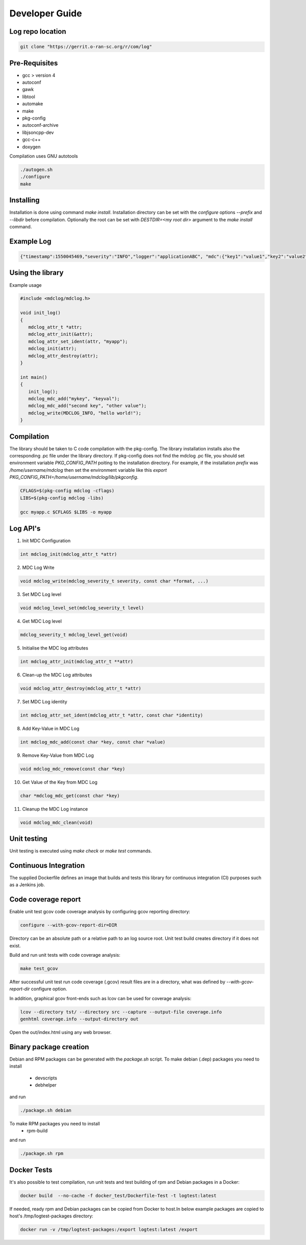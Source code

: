 ..
.. Copyright (c) 2019 AT&T Intellectual Property.
..
.. Copyright (c) 2019 Nokia.
..
..
.. Licensed under the Creative Commons Attribution 4.0 International
..
.. Public License (the "License"); you may not use this file except
..
.. in compliance with the License. You may obtain a copy of the License at
..
..
..     https://creativecommons.org/licenses/by/4.0/
..
..
.. Unless required by applicable law or agreed to in writing, documentation
..
.. distributed under the License is distributed on an "AS IS" BASIS,
..
.. WITHOUT WARRANTIES OR CONDITIONS OF ANY KIND, either express or implied.
..
.. See the License for the specific language governing permissions and
..
.. limitations under the License.
..
.. This source code is part of the near-RT RIC (RAN Intelligent Controller)
.. platform project (RICP).
..

Developer Guide
===============

Log repo location
-----------------

.. code:: bash

 git clone "https://gerrit.o-ran-sc.org/r/com/log"

Pre-Requisites
--------------

* gcc > version 4
* autoconf
* gawk
* libtool
* automake
* make
* pkg-config
* autoconf-archive
* libjsoncpp-dev
* gcc-c++
* doxygen

Compilation uses GNU autotools

.. code:: bash

 ./autogen.sh
 ./configure
 make

Installing
----------

Installation is done using command `make install`.
Installation directory can be set with the `configure` options `--prefix` and `--libdir` before compilation.
Optionally the root can be set with `DESTDIR=<my root dir>` argument to the `make install` command.

Example Log
-----------

.. code:: bash

 {"timestamp":1550045469,"severity":"INFO","logger":"applicationABC", "mdc":{"key1":"value1","key2":"value2"}, "message": "This is an example log"}


Using the library
-----------------

Example usage

.. code:: bash

 #include <mdclog/mdclog.h>

 void init_log()
 {
    mdclog_attr_t *attr;
    mdclog_attr_init(&attr);
    mdclog_attr_set_ident(attr, "myapp");
    mdclog_init(attr);
    mdclog_attr_destroy(attr);
 }

 int main()
 {
    init_log();
    mdclog_mdc_add("mykey", "keyval");
    mdclog_mdc_add("second key", "other value");
    mdclog_write(MDCLOG_INFO, "hello world!");
 }

Compilation
-----------

The library should be taken to C code compilation with the pkg-config. The library installation installs also the corresponding
.pc file under the library directory. If pkg-config does not find the mdclog .pc file, you should set environment
variable `PKG_CONFIG_PATH` poiting to the installation directory. For example, if the installation `prefix` was */home/username/mdclog* then
set the environment variable like this `export PKG_CONFIG_PATH=/home/username/mdclog/lib/pkgconfig`.

.. code:: bash

 CFLAGS=$(pkg-config mdclog -cflags)
 LIBS=$(pkg-config mdclog -libs)

 gcc myapp.c $CFLAGS $LIBS -o myapp

Log API's
---------
1. Init MDC Configuration

.. code:: bash

 int mdclog_init(mdclog_attr_t *attr)

2. MDC Log Write 

.. code:: bash

 void mdclog_write(mdclog_severity_t severity, const char *format, ...)  

3. Set MDC Log level

.. code:: bash

 void mdclog_level_set(mdclog_severity_t level)

4. Get MDC Log level

.. code:: bash

 mdclog_severity_t mdclog_level_get(void)

5. Initialise the MDC log attributes

.. code:: bash

 int mdclog_attr_init(mdclog_attr_t **attr)

6. Clean-up the MDC Log attributes

.. code:: bash

 void mdclog_attr_destroy(mdclog_attr_t *attr)  

7. Set MDC Log identity

.. code:: bash

 int mdclog_attr_set_ident(mdclog_attr_t *attr, const char *identity)  

8. Add Key-Value in MDC Log

.. code:: bash

 int mdclog_mdc_add(const char *key, const char *value)  

9. Remove Key-Value from MDC Log

.. code:: bash

 void mdclog_mdc_remove(const char *key)

10. Get Value of the Key from MDC Log 

.. code:: bash

 char *mdclog_mdc_get(const char *key)

11. Cleanup the MDC Log instance

.. code:: bash

 void mdclog_mdc_clean(void)   

Unit testing
------------

Unit testing is executed using `make check` or `make test` commands.


Continuous Integration
----------------------

The supplied Dockerfile defines an image that builds and tests this library
for continuous integration (CI) purposes such as a Jenkins job.


Code coverage report
--------------------

Enable unit test gcov code coverage analysis by configuring gcov reporting directory:

.. code:: bash

 configure --with-gcov-report-dir=DIR


Directory can be an absolute path or a relative path to an log source root.
Unit test build creates directory if it does not exist.

Build and run unit tests with code coverage analysis:

.. code:: bash

 make test_gcov

After successful unit test run code coverage (.gcov) result files are in
a directory, what was defined by `--with-gcov-report-dir` configure option.

In addition, graphical gcov front-ends such as lcov can be used for coverage
analysis:

.. code:: bash

 lcov --directory tst/ --directory src --capture --output-file coverage.info
 genhtml coverage.info --output-directory out

Open the out/index.html using any web browser.

Binary package creation
-----------------------

Debian and RPM packages can be generated with the `package.sh` script.
To make debian (.dep) packages you need to install

 * devscripts
 * debhelper

and run 

.. code:: bash

 ./package.sh debian

To make RPM packages you need to install
 * rpm-build

and run

.. code:: bash

 ./package.sh rpm

Docker Tests
------------

It's also possible to test compilation, run unit tests and test building of rpm and Debian packages in a Docker:

.. code:: bash

 docker build  --no-cache -f docker_test/Dockerfile-Test -t logtest:latest 

If needed, ready rpm and Debian packages can be copied from Docker to host.In below example packages are copied to host's /tmp/logtest-packages directory:

.. code:: bash

 docker run -v /tmp/logtest-packages:/export logtest:latest /export

